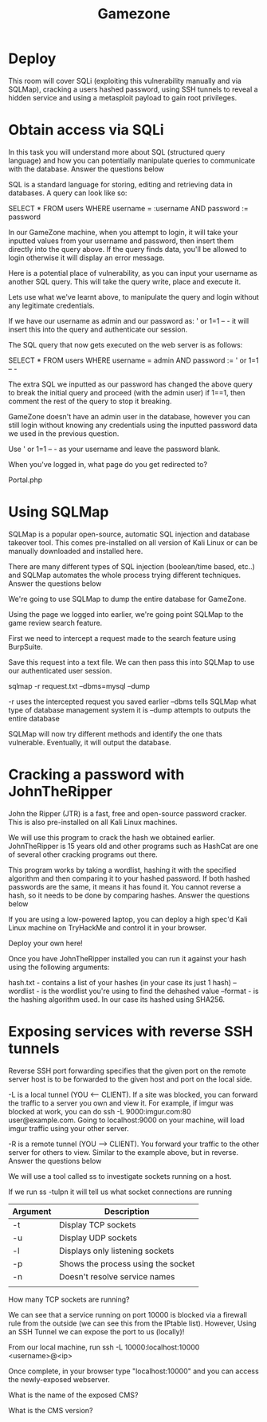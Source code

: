 #+TITLE: Gamezone

* Deploy

This room will cover SQLi (exploiting this vulnerability manually and via SQLMap), cracking a users hashed password, using SSH tunnels to reveal a hidden service and using a metasploit payload to gain root privileges.

* Obtain access via SQLi

In this task you will understand more about SQL (structured query language) and how you can potentially manipulate queries to communicate with the database.
Answer the questions below

SQL is a standard language for storing, editing and retrieving data in databases. A query can look like so:

SELECT * FROM users WHERE username = :username AND password := password

In our GameZone machine, when you attempt to login, it will take your inputted values from your username and password, then insert them directly into the query above. If the query finds data, you'll be allowed to login otherwise it will display an error message.

Here is a potential place of vulnerability, as you can input your username as another SQL query. This will take the query write, place and execute it.

Lets use what we've learnt above, to manipulate the query and login without any legitimate credentials.

If we have our username as admin and our password as: ' or 1=1 -- - it will insert this into the query and authenticate our session.

The SQL query that now gets executed on the web server is as follows:

SELECT * FROM users WHERE username = admin AND password := ' or 1=1 -- -

The extra SQL we inputted as our password has changed the above query to break the initial query and proceed (with the admin user) if 1==1, then comment the rest of the query to stop it breaking.



GameZone doesn't have an admin user in the database, however you can still login without knowing any credentials using the inputted password data we used in the previous question.

Use ' or 1=1 -- - as your username and leave the password blank.

When you've logged in, what page do you get redirected to?

Portal.php

* Using SQLMap


SQLMap is a popular open-source, automatic SQL injection and database takeover tool. This comes pre-installed on all version of Kali Linux or can be manually downloaded and installed here.

There are many different types of SQL injection (boolean/time based, etc..) and SQLMap automates the whole process trying different techniques.
Answer the questions below

We're going to use SQLMap to dump the entire database for GameZone.

Using the page we logged into earlier, we're going point SQLMap to the game review search feature.

First we need to intercept a request made to the search feature using BurpSuite.

 

Save this request into a text file. We can then pass this into SQLMap to use our authenticated user session.

#+BEGIN_SRC: bash
sqlmap -r request.txt --dbms=mysql --dump
#+END_SRC

-r uses the intercepted request you saved earlier
--dbms tells SQLMap what type of database management system it is
--dump attempts to outputs the entire database

SQLMap will now try different methods and identify the one thats vulnerable. Eventually, it will output the database.

* Cracking a password with JohnTheRipper



John the Ripper (JTR) is a fast, free and open-source password cracker. This is also pre-installed on all Kali Linux machines.

We will use this program to crack the hash we obtained earlier. JohnTheRipper is 15 years old and other programs such as HashCat are one of several other cracking programs out there. 

This program works by taking a wordlist, hashing it with the specified algorithm and then comparing it to your hashed password. If both hashed passwords are the same, it means it has found it. You cannot reverse a hash, so it needs to be done by comparing hashes.
Answer the questions below

If you are using a low-powered laptop, you can deploy a high spec'd Kali Linux machine on TryHackMe and control it in your browser.

  Deploy your own here!

Once you have JohnTheRipper installed you can run it against your hash using the following arguments:

hash.txt - contains a list of your hashes (in your case its just 1 hash)
--wordlist - is the wordlist you're using to find the dehashed value
--format - is the hashing algorithm used. In our case its hashed using SHA256.

* Exposing services with reverse SSH tunnels


Reverse SSH port forwarding specifies that the given port on the remote server host is to be forwarded to the given host and port on the local side.

-L is a local tunnel (YOU <-- CLIENT). If a site was blocked, you can forward the traffic to a server you own and view it. For example, if imgur was blocked at work, you can do ssh -L 9000:imgur.com:80 user@example.com. Going to localhost:9000 on your machine, will load imgur traffic using your other server.

-R is a remote tunnel (YOU --> CLIENT). You forward your traffic to the other server for others to view. Similar to the example above, but in reverse.
Answer the questions below

We will use a tool called ss to investigate sockets running on a host.

If we run ss -tulpn it will tell us what socket connections are running

| Argument | Description                        |
|----------+------------------------------------|
| -t       | Display TCP sockets                |
| -u       | Display UDP sockets                |
| -l       | Displays only listening sockets    |
| -p       | Shows the process using the socket |
| -n       | Doesn't resolve service names      |
|          |                                    |

How many TCP sockets are running?

We can see that a service running on port 10000 is blocked via a firewall rule from the outside (we can see this from the IPtable list). However, Using an SSH Tunnel we can expose the port to us (locally)!

From our local machine, run ssh -L 10000:localhost:10000 <username>@<ip>

Once complete, in your browser type "localhost:10000" and you can access the newly-exposed webserver.

 

What is the name of the exposed CMS?

What is the CMS version?
